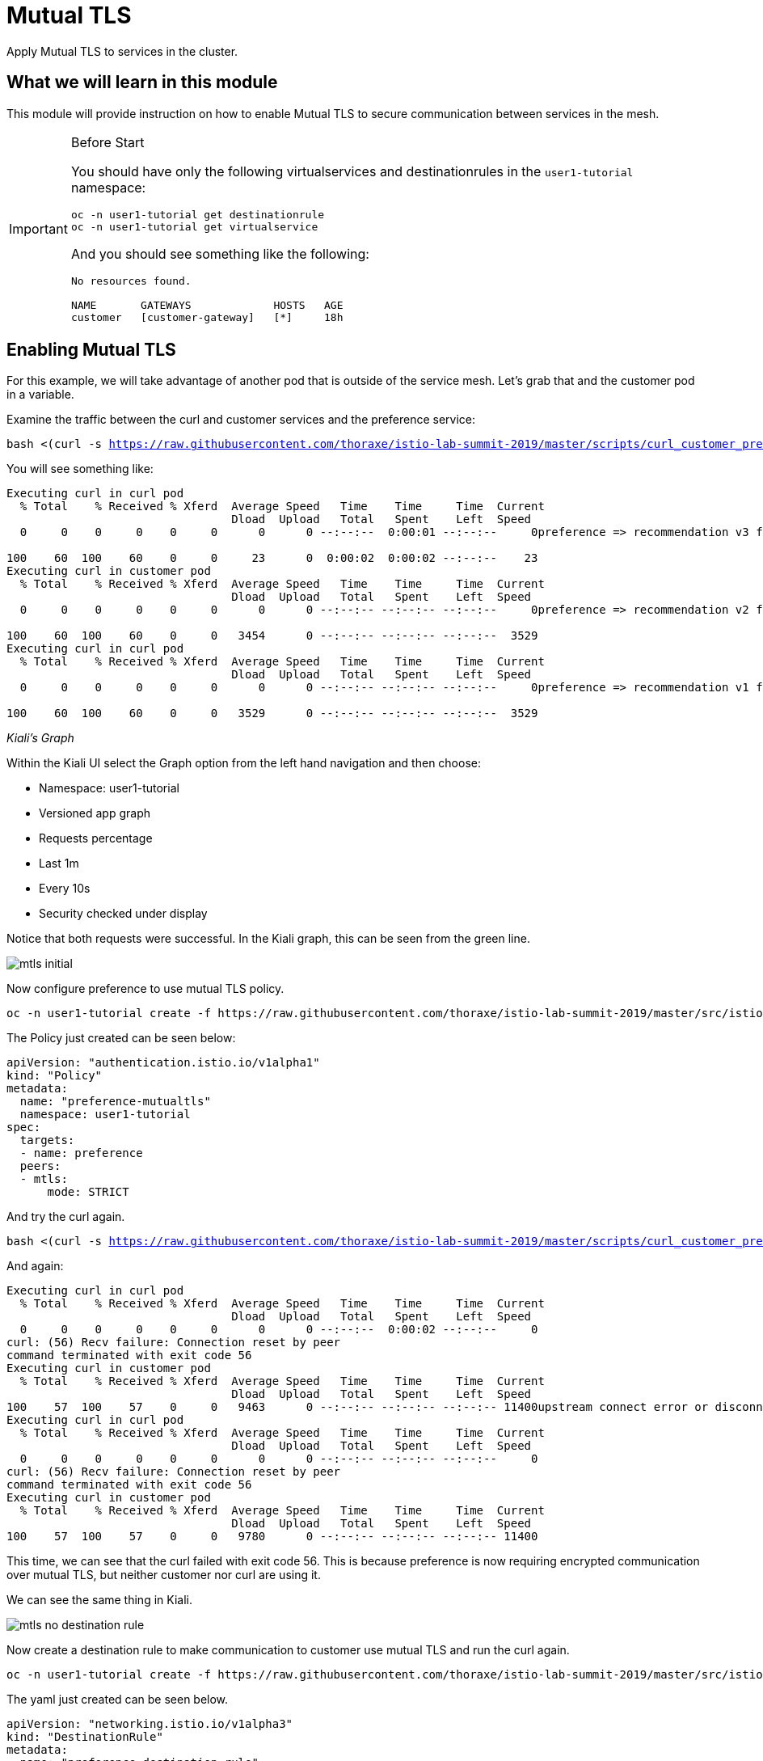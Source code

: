 = Mutual TLS

Apply Mutual TLS to services in the cluster. 

:toc:

== What we will learn in this module
This module will provide instruction on how to enable Mutual TLS to secure communication
 between services in the mesh.

[IMPORTANT]
.Before Start
====
You should have only the following virtualservices and destinationrules in
the `user1-tutorial` namespace:

[source,bash,subs="+macros,+attributes",role="copypaste"]
----
oc -n user1-tutorial get destinationrule
oc -n user1-tutorial get virtualservice
----

And you should see something like the following:

----
No resources found.

NAME       GATEWAYS             HOSTS   AGE
customer   [customer-gateway]   [*]     18h
----
====

[#enablemtls]
== Enabling Mutual TLS
For this example, we will take advantage of another pod that is outside of
the service mesh. Let's grab that and the customer pod in a variable.

Examine the traffic between the curl and customer services and the preference service:

[source,bash,subs="+macros,+attributes",role="copypaste"]
----
bash <(curl -s https://raw.githubusercontent.com/thoraxe/istio-lab-summit-2019/master/scripts/curl_customer_preference.sh)
----

You will see something like:

----
Executing curl in curl pod
  % Total    % Received % Xferd  Average Speed   Time    Time     Time  Current
                                 Dload  Upload   Total   Spent    Left  Speed
  0     0    0     0    0     0      0      0 --:--:--  0:00:01 --:--:--     0preference => recommendation v3 from '6d4bf9cff8-5nvw2': 5

100    60  100    60    0     0     23      0  0:00:02  0:00:02 --:--:--    23
Executing curl in customer pod
  % Total    % Received % Xferd  Average Speed   Time    Time     Time  Current
                                 Dload  Upload   Total   Spent    Left  Speed
  0     0    0     0    0     0      0      0 --:--:-- --:--:-- --:--:--     0preference => recommendation v2 from '7679d466f8-2hwcd': 6

100    60  100    60    0     0   3454      0 --:--:-- --:--:-- --:--:--  3529
Executing curl in curl pod
  % Total    % Received % Xferd  Average Speed   Time    Time     Time  Current
                                 Dload  Upload   Total   Spent    Left  Speed
  0     0    0     0    0     0      0      0 --:--:-- --:--:-- --:--:--     0preference => recommendation v1 from '765d4bc49d-ddgg7': 6

100    60  100    60    0     0   3529      0 --:--:-- --:--:-- --:--:--  3529

----

_Kiali’s Graph_

Within the Kiali UI select the Graph option from the left hand navigation and
then choose:

* Namespace: user1-tutorial
* Versioned app graph
* Requests percentage
* Last 1m
* Every 10s
* Security checked under display

Notice that both requests were successful. In the Kiali graph, this can be
seen from the green line.

image::mtls_initial.png[]

Now configure preference to use mutual TLS policy. 

[source,bash,role="copypaste"]
----
oc -n user1-tutorial create -f https://raw.githubusercontent.com/thoraxe/istio-lab-summit-2019/master/src/istiofiles/authentication-enable-tls.yml
----

The Policy just created can be seen below:

[source, yaml]
----
apiVersion: "authentication.istio.io/v1alpha1"
kind: "Policy"
metadata:
  name: "preference-mutualtls"
  namespace: user1-tutorial
spec:
  targets:
  - name: preference
  peers:
  - mtls: 
      mode: STRICT
----

And try the curl again.


[source,bash,subs="+macros,+attributes",role="copypaste"]
----
bash <(curl -s https://raw.githubusercontent.com/thoraxe/istio-lab-summit-2019/master/scripts/curl_customer_preference.sh)
----

And again:

----

Executing curl in curl pod
  % Total    % Received % Xferd  Average Speed   Time    Time     Time  Current
                                 Dload  Upload   Total   Spent    Left  Speed
  0     0    0     0    0     0      0      0 --:--:--  0:00:02 --:--:--     0
curl: (56) Recv failure: Connection reset by peer
command terminated with exit code 56
Executing curl in customer pod
  % Total    % Received % Xferd  Average Speed   Time    Time     Time  Current
                                 Dload  Upload   Total   Spent    Left  Speed
100    57  100    57    0     0   9463      0 --:--:-- --:--:-- --:--:-- 11400upstream connect error or disconnect/reset before headers                             
Executing curl in curl pod
  % Total    % Received % Xferd  Average Speed   Time    Time     Time  Current
                                 Dload  Upload   Total   Spent    Left  Speed
  0     0    0     0    0     0      0      0 --:--:-- --:--:-- --:--:--     0
curl: (56) Recv failure: Connection reset by peer
command terminated with exit code 56
Executing curl in customer pod
  % Total    % Received % Xferd  Average Speed   Time    Time     Time  Current
                                 Dload  Upload   Total   Spent    Left  Speed
100    57  100    57    0     0   9780      0 --:--:-- --:--:-- --:--:-- 11400

----

This time, we can see that the curl failed with exit code 56. This is because
preference is now requiring encrypted communication over mutual TLS, but
neither customer nor curl are using it.

We can see the same thing in Kiali. 

image::mtls_no_destination_rule.png[]

Now create a destination rule to make communication to customer use mutual
TLS and run the curl again.

[source,bash,role="copypaste"]
----
oc -n user1-tutorial create -f https://raw.githubusercontent.com/thoraxe/istio-lab-summit-2019/master/src/istiofiles/destination-rule-tls.yml
----

The yaml just created can be seen below.

[source, yaml]
----
apiVersion: "networking.istio.io/v1alpha3"
kind: "DestinationRule"
metadata:
  name: "preference-destination-rule"
spec:
  host: "preference.user1-tutorial.svc.cluster.local"
  trafficPolicy:
    tls:
      mode: ISTIO_MUTUAL
----

Execute the curl script:

[source,bash,subs="+macros,+attributes",role="copypaste"]
----
bash <(curl -s https://raw.githubusercontent.com/thoraxe/istio-lab-summit-2019/master/scripts/curl_customer_preference.sh)
----

And again:

----

Executing curl in customer pod
  % Total    % Received % Xferd  Average Speed   Time    Time     Time  Current
                                 Dload  Upload   Total   Spent    Left  Speed
100    62  100    62    0     0   6104    preference => recommendation v3 from '6d4bf9cff8-5nvw2': 115

  0 --:--:-- --:--:-- --:--:--  6200
Executing curl in curl pod
  % Total    % Received % Xferd  Average Speed   Time    Time     Time  Current
                                 Dload  Upload   Total   Spent    Left  Speed
  0     0    0     0    0     0      0      0 --:--:-- --:--:-- --:--:--     0
curl: (56) Recv failure: Connection reset by peer
command terminated with exit code 56
Executing curl in customer pod
  % Total    % Received % Xferd  Average Speed   Time    Time     Time  Current
                                 Dload  Upload   Total   Spent    Left  Speed
  0     0    0     0    0     0      0      0 --:--:-- --:--:-- --:--:--     0preference => recommendation v2 from '7679d466f8-2hwcd': 116                

100    62  100    62    0     0   5963      0 --:--:-- --:--:-- --:--:--  6200
Executing curl in curl pod
  % Total    % Received % Xferd  Average Speed   Time    Time     Time  Current
                                 Dload  Upload   Total   Spent    Left  Speed
  0     0    0     0    0     0      0      0 --:--:-- --:--:-- --:--:--     0
curl: (56) Recv failure: Connection reset by peer
command terminated with exit code 56
Executing curl in customer pod
  % Total    % Received % Xferd  Average Speed   Time    Time     Time  Current
                                 Dload  Upload   Total   Spent    Left  Speed
100    62  100    62    0     0preference => recommendation v1 from '765d4bc49d-ddgg7': 117
----

This time, we can see that because customer is part of the mesh, the request
is successful. Since preference isn't, that still fails.

Looking at the Kiali graph, a lock is now present for communicationbetween
customer and preference, indicating that this communication is secured via
mTLS.

image::mtls_policy_and_rule.png[]

[#mtlsmigration]
== mTLS migration

Mutual TLS in OpenShift Service Mesh provides the ability to migrate to mTLS
gradually rather than forcing all services to migrate to mTLS at once. Lets
try that now.

First, delete the policy we created above.

[source,bash,role="copypaste"]
----
oc delete policy -n user1-tutorial preference-mutualtls
----

Now create a policy using permissive mode. 

[source,bash,role="copypaste"]
----
oc -n user1-tutorial create -f https://raw.githubusercontent.com/thoraxe/istio-lab-summit-2019/master/src/istiofiles/policy-permissive-tls.yml
----

The contents of the file are displayed below:

[source,yaml]
----
apiVersion: "authentication.istio.io/v1alpha1"
kind: "Policy"
metadata:
  name: "preference-mutualtls"
  namespace: user1-tutorial
spec:
  targets:
  - name: preference
  peers:
  - mtls: 
      mode: PERMISSIVE
----

If we try our curl commands again, we notice that this time they both pass:

[source,bash,subs="+macros,+attributes",role="copypaste"]
----
bash <(curl -s https://raw.githubusercontent.com/thoraxe/istio-lab-summit-2019/master/scripts/curl_customer_preference.sh)
----

And again:

----

executing curl in curl pod
  % Total    % Received % Xferd  Average Speed   Time    Time     Time  Current                                                                           
                                 Dload  Upload   Total   Spent    Left  Speed                                                                             
  0     0    0     0    0     0      0      0 --:--:--  0:00:02 --:--:--     0preference => recommendation v2 from '7679d466f8-2hwcd': 129                

100    62  100    62    0     0     24      0  0:00:02  0:00:02 --:--:--    24                                                                            
Executing curl in customer pod
  % Total    % Received % Xferd  Average Speed   Time    Time     Time  Current                                                                           
                                 Dload  Upload   Total   Spent    Left  Speed                                                                             
  0     0    0     0    0     0      0      0 --:--:-- --:--:-- --:--:--     0preference => recommendation v1 from '765d4bc49d-ddgg7': 129                

100    62  100    62    0     0   3514      0 --:--:-- --:--:-- --:--:--  3647                                                                            
Executing curl in curl pod
  % Total    % Received % Xferd  Average Speed   Time    Time     Time  Current                                                                           
                                 Dload  Upload   Total   Spent    Left  Speed                                                                             
  0     0    0     0    0     0      0      0 --:--:-- --:--:-- --:--:--     0preference => recommendation v3 from '6d4bf9cff8-5nvw2': 129                

100    62  100    62    0     0   4769      0 --:--:-- --:--:-- --:--:--  4769                                                                            
Executing curl in customer pod
  % Total    % Received % Xferd  Average Speed   Time    Time     Time  Current                                                                           
                                 Dload  Upload   Total   Spent    Left  Speed                                                                             
  0     0    0     0    0     0      0      0 --:--:-- --:--:-- --:--:--     0preference => recommendation v2 from '7679d466f8-2hwcd': 130
----

In Kiali, we can see that the lock is still shown, indicating the presence of
mTLS. We see the curl pod labeled as unknown since it's not part of the mesh,
and we can see that both customer and curl are succesful.

image::mtls_permissive.png[]

[#cleanup]
== Cleanup

To cleanup, delete both the policy and destination rule that we created. 

[source,bash,role="copypaste"]
----
oc delete policy -n user1-tutorial preference-mutualtls
oc delete destinationrule -n user1-tutorial preference-destination-rule
----